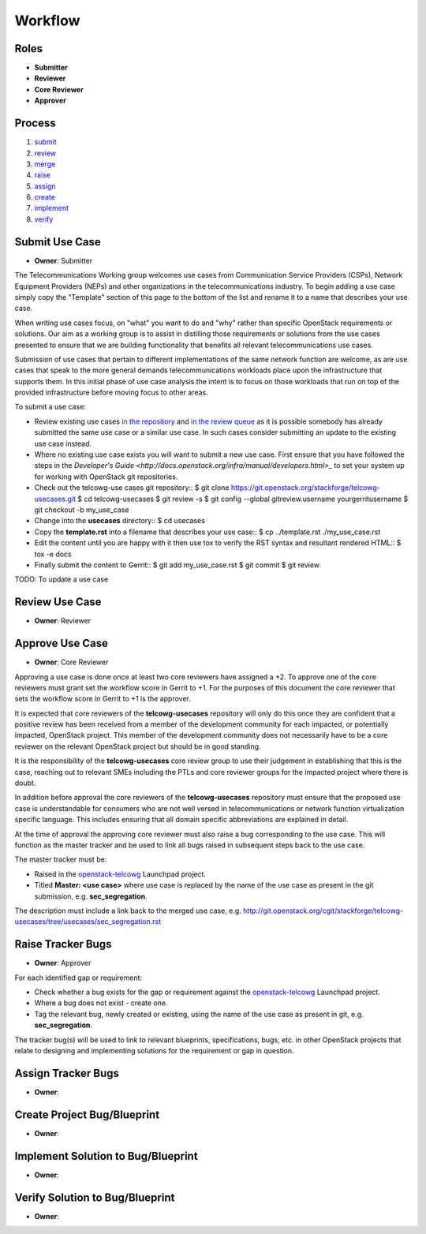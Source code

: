 ..
  This work is licensed under a Creative Commons Attribution 3.0 Unported
  License http://creativecommons.org/licenses/by/3.0/legalcode

==========
 Workflow
==========

Roles
=====

* **Submitter**
* **Reviewer**
* **Core Reviewer**
* **Approver**

Process
=======

1. submit_
2. review_
3. merge_
4. raise_
5. assign_
6. create_
7. implement_
8. verify_

.. _submit:

Submit Use Case
===============

* **Owner**: Submitter

The Telecommunications Working group welcomes use cases from Communication
Service Providers (CSPs), Network Equipment Providers (NEPs) and other
organizations in the telecommunications industry. To begin adding a use case
simply copy the "Template" section of this page to the bottom of the list and
rename it to a name that describes your use case.

When writing use cases focus, on "what" you want to do and "why" rather than
specific OpenStack requirements or solutions. Our aim as a working group is to
assist in distilling those requirements or solutions from the use cases
presented to ensure that we are building functionality that benefits all
relevant telecommunications use cases.

Submission of use cases that pertain to different implementations of the same
network function are welcome, as are use cases that speak to the more general
demands telecommunications workloads place upon the infrastructure that
supports them. In this initial phase of use case analysis the intent is to
focus on those workloads that run on top of the provided infrastructure before
moving focus to other areas.

To submit a use case:

* Review existing use cases `in the repository <http://git.openstack.org/cgit/stackforge/telcowg-usecases/tree/usecases>`_
  and `in the review queue <https://review.openstack.org/#/q/status:open+project:stackforge/telcowg-usecases,n,z>`_
  as it is possible somebody has already submitted the same use case or a
  similar use case. In such cases consider submitting an update to the existing
  use case instead.
* Where no existing use case exists you will want to submit a new use case.
  First ensure that you have followed the steps in the
  `Developer's Guide <http://docs.openstack.org/infra/manual/developers.html>_`
  to set your system up for working with OpenStack git repositories.
* Check out the telcowg-use cases git repository::
  $ git clone https://git.openstack.org/stackforge/telcowg-usecases.git
  $ cd telcowg-usecases
  $ git review -s
  $ git config --global gitreview.username yourgerritusername
  $ git checkout -b my_use_case
* Change into the **usecases** directory::
  $ cd usecases
* Copy the **template.rst** into a filename that describes your use case::
  $ cp ../template.rst ./my_use_case.rst
* Edit the content until you are happy with it then use tox to verify the
  RST syntax and resultant rendered HTML::
  $ tox -e docs
* Finally submit the content to Gerrit::
  $ git add my_use_case.rst
  $ git commit
  $ git review

TODO: To update a use case

.. _review:

Review Use Case
===============

* **Owner**: Reviewer

.. _merge:

Approve Use Case
================

* **Owner**: Core Reviewer

Approving a use case is done once at least two core reviewers have assigned a
+2. To approve one of the core reviewers must grant set the workflow score in
Gerrit to +1. For the purposes of this document the core reviewer that sets the
workflow score in Gerrit to +1 is the approver.

It is expected that core reviewers of the **telcowg-usecases**
repository will only do this once they are confident that a positive review has
been received from a member of the development community for each impacted, or
potentially impacted, OpenStack project. This member of the development
community does not necessarily have to be a core reviewer on the relevant
OpenStack project but should be in good standing.

It is the responsibility of the **telcowg-usecases** core review group to use
their judgement in establishing that this is the case, reaching out to relevant
SMEs including the PTLs and core reviewer groups for the impacted project where
there is doubt.

In addition before approval the core reviewers of the **telcowg-usecases**
repository must ensure that the proposed use case is understandable for
consumers who are not well versed in telecommunications or network function
virtualization specific language. This includes ensuring that all domain
specific abbreviations are explained in detail.

At the time of approval the approving core reviewer must also raise a
bug corresponding to the use case. This will function as the master tracker and
be used to link all bugs raised in subsequent steps back to the use case.

The master tracker must be:

* Raised in the `openstack-telcowg <https://launchpad.net/openstack-telcowg>`_
  Launchpad project.
* Titled **Master: <use case>** where use case is replaced by the name of the
  use case as present in the git submission, e.g. **sec_segregation**.

The description must include a link back to the merged use case, e.g.
http://git.openstack.org/cgit/stackforge/telcowg-usecases/tree/usecases/sec_segregation.rst

.. _raise:

Raise Tracker Bugs
==================

* **Owner**: Approver

For each identified gap or requirement:

* Check whether a bug exists for the gap or requirement against the
  `openstack-telcowg <https://launchpad.net/openstack-telcowg>`_ Launchpad
  project.
* Where a bug does not exist - create one.
* Tag the relevant bug, newly created or existing, using the name of the use
  case as present in git, e.g. **sec_segregation**.

The tracker bug(s) will be used to link to relevant blueprints, specifications,
bugs, etc. in other OpenStack projects that relate to designing and
implementing solutions for the requirement or gap in question.

.. _assign:

Assign Tracker Bugs
===================

* **Owner**:

.. _create:

Create Project Bug/Blueprint
============================

* **Owner**:

.. _implement:

Implement Solution to Bug/Blueprint
===================================

* **Owner**:

.. _verify:

Verify Solution to Bug/Blueprint
================================

* **Owner**:
